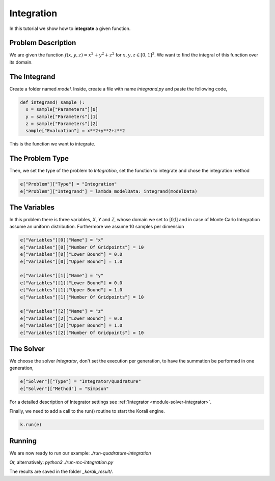 Integration
==================

In this tutorial we show how to **integrate** a given function. 

Problem Description
------------------- 

We are given the function :math:`f(x,y,z)=x^2+y^2+z^2` for :math:`x,y,z\in [0,1]^3`.
We want to find the integral of this function over its domain.

The Integrand
----------------------

Create a folder named `model`. Inside, create a file with name `integrand.py` and paste the following code,

.. code-block:: python

        def integrand( sample ):
          x = sample["Parameters"][0] 
          y = sample["Parameters"][1] 
          z = sample["Parameters"][2]
          sample["Evaluation"] = x**2+y**2+z**2

This is the function we want to integrate.

The Problem Type
----------------

Then, we set the type of the problem to `Integration`, set the function to integrate and chose the integration method

.. code-block:: python

        e["Problem"]["Type"] = "Integration"
        e["Problem"]["Integrand"] = lambda modelData: integrand(modelData)

The Variables
-------------

In this problem there is three variables, `X`, `Y` and `Z`, whose domain we set to [0,1] and in case of Monte Carlo Integration assume an uniform distribution. Furthermore we assume 10 samples per dimension

.. code-block:: python

        e["Variables"][0]["Name"] = "x"
        e["Variables"][0]["Number Of Gridpoints"] = 10
        e["Variables"][0]["Lower Bound"] = 0.0
        e["Variables"][0]["Upper Bound"] = 1.0
        
        e["Variables"][1]["Name"] = "y"
        e["Variables"][1]["Lower Bound"] = 0.0
        e["Variables"][1]["Upper Bound"] = 1.0
        e["Variables"][1]["Number Of Gridpoints"] = 10
        
        e["Variables"][2]["Name"] = "z"
        e["Variables"][2]["Lower Bound"] = 0.0
        e["Variables"][2]["Upper Bound"] = 1.0
        e["Variables"][2]["Number Of Gridpoints"] = 10


The Solver
----------
We choose the solver `Integrator`, don't set the execution per generation, to have the summation be performed in one generation,

.. code-block:: python

        e["Solver"]["Type"] = "Integrator/Quadrature"
        e["Solver"]["Method"] = "Simpson"

For a detailed description of Integrator settings see :ref:`Integrator <module-solver-integrator>`.

Finally, we need to add a call to the run() routine to start the Korali engine.

.. code-block:: python

    k.run(e)

Running
-------

We are now ready to run our example:
`./run-quadrature-integration`

Or, alternatively:
`python3 ./run-mc-integration.py`

The results are saved in the folder `_korali_result/`.
